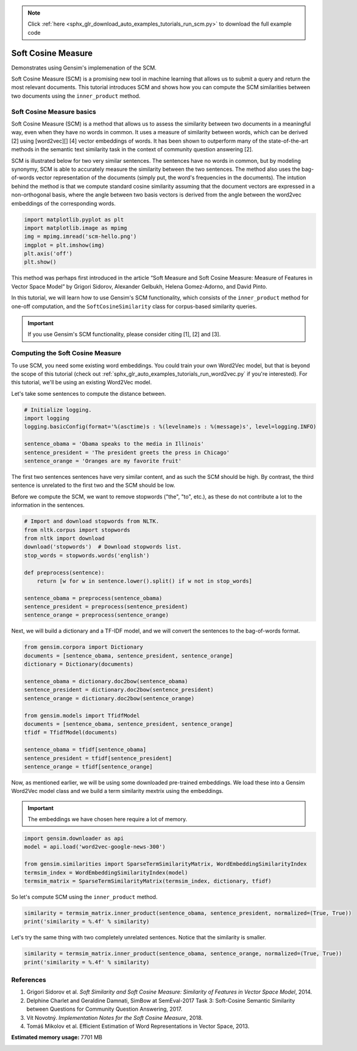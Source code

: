 .. note::
    :class: sphx-glr-download-link-note

    Click :ref:`here <sphx_glr_download_auto_examples_tutorials_run_scm.py>` to download the full example code
.. rst-class:: sphx-glr-example-title

.. _sphx_glr_auto_examples_tutorials_run_scm.py:


Soft Cosine Measure
===================

Demonstrates using Gensim's implemenation of the SCM.

Soft Cosine Measure (SCM) is a promising new tool in machine learning that
allows us to submit a query and return the most relevant documents. This
tutorial introduces SCM and shows how you can compute the SCM similarities
between two documents using the ``inner_product`` method.

Soft Cosine Measure basics
--------------------------

Soft Cosine Measure (SCM) is a method that allows us to assess the similarity
between two documents in a meaningful way, even when they have no words in
common. It uses a measure of similarity between words, which can be derived
[2] using [word2vec][] [4] vector embeddings of words. It has been shown to
outperform many of the state-of-the-art methods in the semantic text
similarity task in the context of community question answering [2].


SCM is illustrated below for two very similar sentences. The sentences have
no words in common, but by modeling synonymy, SCM is able to accurately
measure the similarity between the two sentences. The method also uses the
bag-of-words vector representation of the documents (simply put, the word's
frequencies in the documents). The intution behind the method is that we
compute standard cosine similarity assuming that the document vectors are
expressed in a non-orthogonal basis, where the angle between two basis
vectors is derived from the angle between the word2vec embeddings of the
corresponding words.



.. code-block:: default


    import matplotlib.pyplot as plt
    import matplotlib.image as mpimg
    img = mpimg.imread('scm-hello.png')
    imgplot = plt.imshow(img)
    plt.axis('off')
    plt.show()




.. image:: /auto_examples/tutorials/images/sphx_glr_run_scm_001.png
    :class: sphx-glr-single-img




This method was perhaps first introduced in the article “Soft Measure and
Soft Cosine Measure: Measure of Features in Vector Space Model” by Grigori
Sidorov, Alexander Gelbukh, Helena Gomez-Adorno, and David Pinto.

In this tutorial, we will learn how to use Gensim's SCM functionality, which
consists of the ``inner_product`` method for one-off computation, and the
``SoftCosineSimilarity`` class for corpus-based similarity queries.

.. Important::
   If you use Gensim's SCM functionality, please consider citing [1], [2] and [3].

Computing the Soft Cosine Measure
---------------------------------
To use SCM, you need some existing word embeddings.
You could train your own Word2Vec model, but that is beyond the scope of this tutorial
(check out :ref:`sphx_glr_auto_examples_tutorials_run_word2vec.py` if you're interested).
For this tutorial, we'll be using an existing Word2Vec model.

Let's take some sentences to compute the distance between.



.. code-block:: default


    # Initialize logging.
    import logging
    logging.basicConfig(format='%(asctime)s : %(levelname)s : %(message)s', level=logging.INFO)

    sentence_obama = 'Obama speaks to the media in Illinois'
    sentence_president = 'The president greets the press in Chicago'
    sentence_orange = 'Oranges are my favorite fruit'







The first two sentences sentences have very similar content, and as such the
SCM should be high. By contrast, the third sentence is unrelated to the first
two and the SCM should be low.

Before we compute the SCM, we want to remove stopwords ("the", "to", etc.),
as these do not contribute a lot to the information in the sentences.



.. code-block:: default


    # Import and download stopwords from NLTK.
    from nltk.corpus import stopwords
    from nltk import download
    download('stopwords')  # Download stopwords list.
    stop_words = stopwords.words('english')

    def preprocess(sentence):
        return [w for w in sentence.lower().split() if w not in stop_words]

    sentence_obama = preprocess(sentence_obama)
    sentence_president = preprocess(sentence_president)
    sentence_orange = preprocess(sentence_orange)





.. rst-class:: sphx-glr-script-out

 Out:

 .. code-block:: none

    /home/witiko/.virtualenvs/gensim4/lib/python3.7/site-packages/sklearn/feature_extraction/image.py:167: DeprecationWarning: `np.int` is a deprecated alias for the builtin `int`. To silence this warning, use `int` by itself. Doing this will not modify any behavior and is safe. When replacing `np.int`, you may wish to use e.g. `np.int64` or `np.int32` to specify the precision. If you wish to review your current use, check the release note link for additional information.
    Deprecated in NumPy 1.20; for more details and guidance: https://numpy.org/devdocs/release/1.20.0-notes.html#deprecations
      dtype=np.int):
    /home/witiko/.virtualenvs/gensim4/lib/python3.7/site-packages/sklearn/linear_model/least_angle.py:30: DeprecationWarning: `np.float` is a deprecated alias for the builtin `float`. To silence this warning, use `float` by itself. Doing this will not modify any behavior and is safe. If you specifically wanted the numpy scalar type, use `np.float64` here.
    Deprecated in NumPy 1.20; for more details and guidance: https://numpy.org/devdocs/release/1.20.0-notes.html#deprecations
      method='lar', copy_X=True, eps=np.finfo(np.float).eps,
    /home/witiko/.virtualenvs/gensim4/lib/python3.7/site-packages/sklearn/linear_model/least_angle.py:167: DeprecationWarning: `np.float` is a deprecated alias for the builtin `float`. To silence this warning, use `float` by itself. Doing this will not modify any behavior and is safe. If you specifically wanted the numpy scalar type, use `np.float64` here.
    Deprecated in NumPy 1.20; for more details and guidance: https://numpy.org/devdocs/release/1.20.0-notes.html#deprecations
      method='lar', copy_X=True, eps=np.finfo(np.float).eps,
    /home/witiko/.virtualenvs/gensim4/lib/python3.7/site-packages/sklearn/linear_model/least_angle.py:284: DeprecationWarning: `np.float` is a deprecated alias for the builtin `float`. To silence this warning, use `float` by itself. Doing this will not modify any behavior and is safe. If you specifically wanted the numpy scalar type, use `np.float64` here.
    Deprecated in NumPy 1.20; for more details and guidance: https://numpy.org/devdocs/release/1.20.0-notes.html#deprecations
      eps=np.finfo(np.float).eps, copy_Gram=True, verbose=0,
    /home/witiko/.virtualenvs/gensim4/lib/python3.7/site-packages/sklearn/linear_model/least_angle.py:862: DeprecationWarning: `np.float` is a deprecated alias for the builtin `float`. To silence this warning, use `float` by itself. Doing this will not modify any behavior and is safe. If you specifically wanted the numpy scalar type, use `np.float64` here.
    Deprecated in NumPy 1.20; for more details and guidance: https://numpy.org/devdocs/release/1.20.0-notes.html#deprecations
      eps=np.finfo(np.float).eps, copy_X=True, fit_path=True,
    /home/witiko/.virtualenvs/gensim4/lib/python3.7/site-packages/sklearn/linear_model/least_angle.py:1101: DeprecationWarning: `np.float` is a deprecated alias for the builtin `float`. To silence this warning, use `float` by itself. Doing this will not modify any behavior and is safe. If you specifically wanted the numpy scalar type, use `np.float64` here.
    Deprecated in NumPy 1.20; for more details and guidance: https://numpy.org/devdocs/release/1.20.0-notes.html#deprecations
      eps=np.finfo(np.float).eps, copy_X=True, fit_path=True,
    /home/witiko/.virtualenvs/gensim4/lib/python3.7/site-packages/sklearn/linear_model/least_angle.py:1127: DeprecationWarning: `np.float` is a deprecated alias for the builtin `float`. To silence this warning, use `float` by itself. Doing this will not modify any behavior and is safe. If you specifically wanted the numpy scalar type, use `np.float64` here.
    Deprecated in NumPy 1.20; for more details and guidance: https://numpy.org/devdocs/release/1.20.0-notes.html#deprecations
      eps=np.finfo(np.float).eps, positive=False):
    /home/witiko/.virtualenvs/gensim4/lib/python3.7/site-packages/sklearn/linear_model/least_angle.py:1362: DeprecationWarning: `np.float` is a deprecated alias for the builtin `float`. To silence this warning, use `float` by itself. Doing this will not modify any behavior and is safe. If you specifically wanted the numpy scalar type, use `np.float64` here.
    Deprecated in NumPy 1.20; for more details and guidance: https://numpy.org/devdocs/release/1.20.0-notes.html#deprecations
      max_n_alphas=1000, n_jobs=None, eps=np.finfo(np.float).eps,
    /home/witiko/.virtualenvs/gensim4/lib/python3.7/site-packages/sklearn/linear_model/least_angle.py:1602: DeprecationWarning: `np.float` is a deprecated alias for the builtin `float`. To silence this warning, use `float` by itself. Doing this will not modify any behavior and is safe. If you specifically wanted the numpy scalar type, use `np.float64` here.
    Deprecated in NumPy 1.20; for more details and guidance: https://numpy.org/devdocs/release/1.20.0-notes.html#deprecations
      max_n_alphas=1000, n_jobs=None, eps=np.finfo(np.float).eps,
    /home/witiko/.virtualenvs/gensim4/lib/python3.7/site-packages/sklearn/linear_model/least_angle.py:1738: DeprecationWarning: `np.float` is a deprecated alias for the builtin `float`. To silence this warning, use `float` by itself. Doing this will not modify any behavior and is safe. If you specifically wanted the numpy scalar type, use `np.float64` here.
    Deprecated in NumPy 1.20; for more details and guidance: https://numpy.org/devdocs/release/1.20.0-notes.html#deprecations
      eps=np.finfo(np.float).eps, copy_X=True, positive=False):
    [nltk_data] Downloading package stopwords to /home/witiko/nltk_data...
    [nltk_data]   Package stopwords is already up-to-date!



Next, we will build a dictionary and a TF-IDF model, and we will convert the
sentences to the bag-of-words format.



.. code-block:: default

    from gensim.corpora import Dictionary
    documents = [sentence_obama, sentence_president, sentence_orange]
    dictionary = Dictionary(documents)

    sentence_obama = dictionary.doc2bow(sentence_obama)
    sentence_president = dictionary.doc2bow(sentence_president)
    sentence_orange = dictionary.doc2bow(sentence_orange)

    from gensim.models import TfidfModel
    documents = [sentence_obama, sentence_president, sentence_orange]
    tfidf = TfidfModel(documents)

    sentence_obama = tfidf[sentence_obama]
    sentence_president = tfidf[sentence_president]
    sentence_orange = tfidf[sentence_orange]







Now, as mentioned earlier, we will be using some downloaded pre-trained
embeddings. We load these into a Gensim Word2Vec model class and we build
a term similarity mextrix using the embeddings.

.. Important::
  The embeddings we have chosen here require a lot of memory.



.. code-block:: default

    import gensim.downloader as api
    model = api.load('word2vec-google-news-300')

    from gensim.similarities import SparseTermSimilarityMatrix, WordEmbeddingSimilarityIndex
    termsim_index = WordEmbeddingSimilarityIndex(model)
    termsim_matrix = SparseTermSimilarityMatrix(termsim_index, dictionary, tfidf)







So let's compute SCM using the ``inner_product`` method.



.. code-block:: default

    similarity = termsim_matrix.inner_product(sentence_obama, sentence_president, normalized=(True, True))
    print('similarity = %.4f' % similarity)





.. rst-class:: sphx-glr-script-out

 Out:

 .. code-block:: none

    similarity = 0.2575



Let's try the same thing with two completely unrelated sentences.
Notice that the similarity is smaller.



.. code-block:: default

    similarity = termsim_matrix.inner_product(sentence_obama, sentence_orange, normalized=(True, True))
    print('similarity = %.4f' % similarity)





.. rst-class:: sphx-glr-script-out

 Out:

 .. code-block:: none

    similarity = 0.0000



References
----------

1. Grigori Sidorov et al. *Soft Similarity and Soft Cosine Measure: Similarity of Features in Vector Space Model*, 2014.
2. Delphine Charlet and Geraldine Damnati, SimBow at SemEval-2017 Task 3: Soft-Cosine Semantic Similarity between Questions for Community Question Answering, 2017.
3. Vít Novotný. *Implementation Notes for the Soft Cosine Measure*, 2018.
4. Tomáš Mikolov et al. Efficient Estimation of Word Representations in Vector Space, 2013.



.. rst-class:: sphx-glr-timing

   **Total running time of the script:** ( 0 minutes  56.707 seconds)

**Estimated memory usage:**  7701 MB


.. _sphx_glr_download_auto_examples_tutorials_run_scm.py:


.. only :: html

 .. container:: sphx-glr-footer
    :class: sphx-glr-footer-example



  .. container:: sphx-glr-download

     :download:`Download Python source code: run_scm.py <run_scm.py>`



  .. container:: sphx-glr-download

     :download:`Download Jupyter notebook: run_scm.ipynb <run_scm.ipynb>`


.. only:: html

 .. rst-class:: sphx-glr-signature

    `Gallery generated by Sphinx-Gallery <https://sphinx-gallery.github.io>`_
